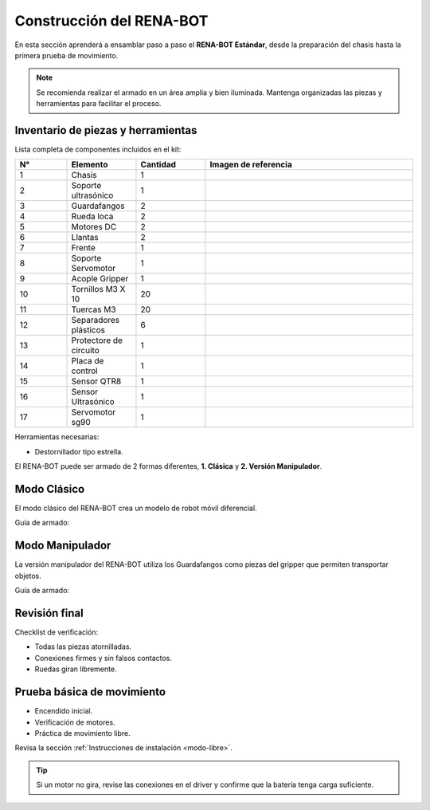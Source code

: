 Construcción del RENA-BOT
=========================

En esta sección aprenderá a ensamblar paso a paso el **RENA-BOT Estándar**, desde la preparación del chasis hasta la primera prueba de movimiento.  

.. note::
   Se recomienda realizar el armado en un área amplia y bien iluminada. Mantenga organizadas las piezas y herramientas para facilitar el proceso.


Inventario de piezas y herramientas
-----------------------------------

Lista completa de componentes incluidos en el kit:

.. list-table::
   :header-rows: 1
   :widths: 15 20 20 60

   * - N°
     - Elemento
     - Cantidad
     - Imagen de referencia
   * - 1
     - Chasis
     - 1
     - .. image:: ./img/chasis.jpg
          :width: 120px
          :align: center
   * - 2
     - Soporte ultrasónico
     - 1
     - .. image:: ./img/chasis.jpg
          :width: 120px
          :align: center
   * - 3
     - Guardafangos
     - 2
     - .. image:: ./img/chasis.jpg
          :width: 120px
          :align: center
   * - 4
     - Rueda loca
     - 2
     - .. image:: ./img/chasis.jpg
          :width: 120px
          :align: center
   * - 5
     - Motores DC
     - 2
     - .. image:: ./img/chasis.jpg
          :width: 120px
          :align: center
   * - 6
     - Llantas
     - 2
     - .. image:: ./img/llantas.jpg
          :width: 120px
          :align: center
   * - 7
     - Frente
     - 1
     - .. image:: ./img/frente.jpg
          :width: 120px
          :align: center
   * - 8
     - Soporte Servomotor
     - 1
     - .. image:: ./img/chasis.jpg
          :width: 120px
          :align: center
   * - 9
     - Acople Gripper
     - 1
     - .. image:: ./img/chasis.jpg
          :width: 120px
          :align: center
   * - 10
     - Tornillos M3 X 10
     - 20
     - .. image:: ./img/chasis.jpg
          :width: 120px
          :align: center
   * - 11
     - Tuercas M3
     - 20
     - .. image:: ./img/chasis.jpg
          :width: 120px
          :align: center
   * - 12
     - Separadores plásticos
     - 6
     - .. image:: ./img/chasis.jpg
          :width: 120px
          :align: center
   * - 13
     - Protectore de circuito
     - 1
     - .. image:: ./img/chasis.jpg
          :width: 120px
          :align: center
   * - 14 
     - Placa de control
     - 1
     - .. image:: ./img/chasis.jpg
          :width: 120px
          :align: center
   * - 15
     - Sensor QTR8
     - 1
     - .. image:: ./img/chasis.jpg
          :width: 120px
          :align: center
   * - 16
     - Sensor Ultrasónico
     - 1
     - .. image:: ./img/chasis.jpg
          :width: 120px
          :align: center
   * - 17 
     - Servomotor sg90
     - 1
     - .. image:: ./img/chasis.jpg
          :width: 120px
          :align: center

Herramientas necesarias:

- Destornillador tipo estrella.   


El RENA-BOT puede ser armado de 2 formas diferentes, **1. Clásica** y **2. Versión Manipulador**.


Modo Clásico
-------------

El modo clásico del RENA-BOT crea un modelo de robot móvil diferencial.

Guía de armado:


Modo Manipulador
----------------

La versión manipulador del RENA-BOT utiliza los Guardafangos como piezas del gripper que permiten transportar objetos.

Guía de armado:



Revisión final
--------------

Checklist de verificación:

- Todas las piezas atornilladas.  
- Conexiones firmes y sin falsos contactos.  
- Ruedas giran libremente.  


Prueba básica de movimiento
---------------------------

- Encendido inicial.  
- Verificación de motores.
- Práctica de movimiento libre.  

Revisa la sección :ref:`Instrucciones de instalación <modo-libre>`.


.. tip::
   Si un motor no gira, revise las conexiones en el driver y confirme que la batería tenga carga suficiente.
